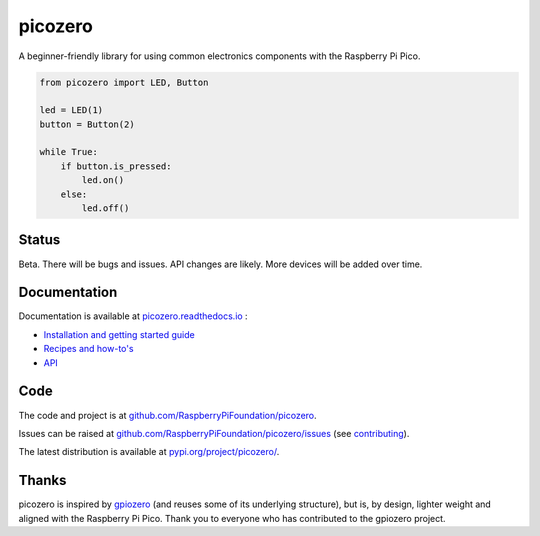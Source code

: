 picozero
========

|pypibadge| |docsbadge|

A beginner-friendly library for using common electronics components with the Raspberry Pi Pico.

.. code-block:: python

    from picozero import LED, Button

    led = LED(1)
    button = Button(2)

    while True:
        if button.is_pressed:
            led.on()
        else:
            led.off() 

Status
------

Beta. There will be bugs and issues. API changes are likely. More devices will be added over time.

Documentation
-------------

Documentation is available at `picozero.readthedocs.io <https://picozero.readthedocs.io>`_ :

- `Installation and getting started guide <https://picozero.readthedocs.io/en/latest/gettingstarted.html>`_
- `Recipes and how-to's <https://picozero.readthedocs.io/en/latest/recipes.html>`_
- `API <https://picozero.readthedocs.io/en/latest/api.html>`_

Code
----

The code and project is at `github.com/RaspberryPiFoundation/picozero <https://github.com/RaspberryPiFoundation/picozero>`_. 

Issues can be raised at `github.com/RaspberryPiFoundation/picozero/issues <https://github.com/RaspberryPiFoundation/picozero/issues>`_ (see `contributing <https://picozero.readthedocs.io/en/latest/contributing.html>`_).

The latest distribution is available at `pypi.org/project/picozero/ <https://pypi.org/project/picozero/>`_.

Thanks
------

picozero is inspired by `gpiozero <https://gpiozero.readthedocs.io/en/stable/>`_ (and reuses some of its underlying structure), but is, by design, lighter weight and aligned with the Raspberry Pi Pico. Thank you to everyone who has contributed to the gpiozero project.

.. |pypibadge| image:: https://badge.fury.io/py/picozero.svg
   :target: https://badge.fury.io/py/picozero
   :alt: Latest Version

.. |docsbadge| image:: https://readthedocs.org/projects/picozero/badge/
   :target: https://readthedocs.org/projects/picozero/
   :alt: Docs
